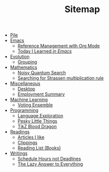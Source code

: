 #+TITLE: Sitemap

- [[file:index.org][Pile]]
- [[file:emacs/index.org][Emacs]]
  - [[file:emacs/reference-management.org][Reference Management with Org Mode]]
  - [[file:emacs/til.org][Today I Learned  /in Emacs/]]
- [[file:evolution/index.org][Evolution]]
  - [[file:evolution/grouping/index.org][Grouping]]
- [[file:mathematics/index.org][Mathematics]]
  - [[file:mathematics/noisy-quantum-search/index.org][Noisy Quantum Search]]
  - [[file:mathematics/strassen/index.org][Searching for Strassen multiplication rule]]
- [[file:misc/index.org][Miscellaneous]]
  - [[file:misc/desktop.org][Desktop]]
  - [[file:misc/employment.org][Employment Summary]]
- [[file:ml/index.org][Machine Learning]]
  - [[file:ml/voting-ensemble/index.org][Voting Ensemble]]
- [[file:programming/index.org][Programming]]
  - [[file:programming/languages.org][Language Exploration]]
  - [[file:programming/pesky.org][Pesky Little Things]]
  - [[file:programming/tikz-blood-dragon/index.org][TikZ Blood Dragon]]
- [[file:readings/index.org][Readings]]
  - [[file:readings/likes.org][Articles I like]]
  - [[file:readings/clippings.org][Clippings]]
  - [[file:readings/books.org][Reading List (Books)]]
- [[file:writings/index.org][Writings]]
  - [[file:writings/hours-over-deadlines.org][Schedule Hours not Deadlines]]
  - [[file:writings/lazy-answer.org][The Lazy Answer to Everything]]